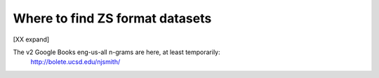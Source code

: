 Where to find ZS format datasets
================================

[XX expand]

The v2 Google Books eng-us-all n-grams are here, at least temporarily:
    http://bolete.ucsd.edu/njsmith/
